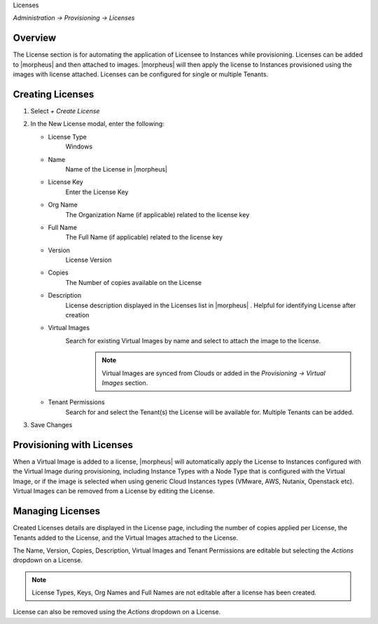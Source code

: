 Licenses

`Administration -> Provisioning -> Licenses`

Overview
--------

The License section is for automating the application of Licensee to Instances while provisioning. Licenses can be added to |morpheus| and then attached to images. |morpheus| will then apply the license to Instances provisioned using the images with license attached. Licenses can be configured for single or multiple Tenants.

Creating Licenses
-----------------

#. Select `+ Create License`
#. In the New License modal, enter the following:

   * License Type
      Windows
   * Name
      Name of the License in |morpheus|
   * License Key
      Enter the License Key
   * Org Name
      The Organization Name (if applicable) related to the license key
   * Full Name
      The Full Name (if applicable) related to the license key
   * Version
      License Version
   * Copies
      The Number of copies available on the License
   * Description
      License description displayed in the Licenses list in |morpheus| . Helpful for identifying License after creation
   * Virtual Images
      Search for existing Virtual Images by name and select to attach the image to the license.
          .. NOTE:: Virtual Images are synced from Clouds or added in the `Provisioning -> Virtual Images` section.
   * Tenant Permissions
      Search for and select the Tenant(s) the License will be available for. Multiple Tenants can be added.

#. Save Changes

Provisioning with Licenses
--------------------------

When a Virtual Image is added to a license, |morpheus| will automatically apply the License to Instances configured with the Virtual Image during provisioning, including Instance Types with a Node Type that is configured with the Virtual Image, or if the image is selected when using generic Cloud Instances types (VMware, AWS, Nutanix, Openstack etc). Virtual Images can be removed from a License by editing the License.

Managing Licenses
-----------------

Created Licenses details are displayed in the License page, including the number of copies applied per License, the Tenants added to the License, and the Virtual Images attached to the License.

The Name, Version, Copies, Description, Virtual Images and Tenant Permissions are editable but selecting the `Actions` dropdown on a License.

.. NOTE:: License Types, Keys, Org Names and Full Names are not editable after a license has been created.

License can also be removed using the `Actions` dropdown on a License.
